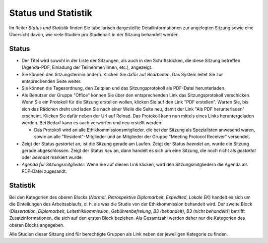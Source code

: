 ====================
Status und Statistik
====================

Im Reiter *Status und Statistik* finden Sie tabellarisch dargestellte Detailinformationen zur angelegten Sitzung sowie eine Übersicht davon, wie viele Studien pro Studienart in der Sitzung behandelt werden.

Status
++++++

- Der Titel wird sowohl in der Liste der Sitzungen, als auch in den Schriftstücken, die diese Sitzung betreffen (Agenda-PDF, Einladung der Teilnehmer/innen, etc.), angezeigt.

- Sie können den Sitzungstermin ändern. Klicken Sie dafür auf *Bearbeiten*. Das System leitet Sie zur entsprechenden Seite weiter.

- Sie können die Tagesordnung, den Zeitplan und das Sitzungsprotokoll als PDF-Datei herunterladen.

- Als Benutzer der Gruppe "Office" können Sie über den entsprechenden Link das Sitzungsprotokoll verschicken. Wenn Sie ein Protokoll für die Sitzung erstellen wollen, klicken Sie auf den Link "PDF erstellen". Warten Sie, bis sich das Rädchen dreht und laden Sie nach einer Weile die Seite neu, damit der Link "Als PDF herunterladen" erscheint. Klicken Sie dafür neben der Url auf Reload. Das Protokoll kann nun mittels eines Links heruntergeladen werden. Bei Bedarf kann es auch verworfen und neu erstellt werden. 

  - Das Protokoll wird an alle Ethikkommissionsmitglieder, die bei der Sitzung als Spezialisten anwesend waren, sowie an alle "Resident"-Mitglieder und an Mitglieder der Gruppe "Meeting Protocol Receiver" versendet.

- Zeigt der Status *gestartet* an, ist die Sitzung gerade am Laufen. Zeigt der Status *beendet* an, wurde die Sitzung gerade abgeschlossen. Zeigt der Status *neu* an, dann handelt es sich um eine Sitzung, die noch nicht als *gestartet* oder *beendet* markiert wurde.

- *Agenda für Sitzungsmitglieder*: Wenn Sie auf diesen Link klicken, wird den Sitzungsmitgliedern die Agenda als PDF-Datei zugesandt.

Statistik
+++++++++

Bei den Kategorien des oberen Blocks (*Normal*, *Retrospektive Diplomarbeit*, *Expedited*, *Lokale EK*) handelt es sich um die Einteilungen des Arbeitsablaufs, d. h. als was die Studie von der Ethikkommission behandelt wird. Der zweite Block (*Dissertation*, *Diplomarbeit*, *Leitethikkommission*, *Gebührenbefreiung*, *B3 (behandelt)*, *B3 (nicht behandelt)*) betrifft Zusatzinformationen, die sich auf den ersten Block beziehen. Als Gesamtzahl werden daher nur die Kategorien des oberen Blocks angegeben.

Alle Studien dieser Sitzung sind für berechtigte Gruppen als Link neben der jeweiligen Kategorie zu finden.
